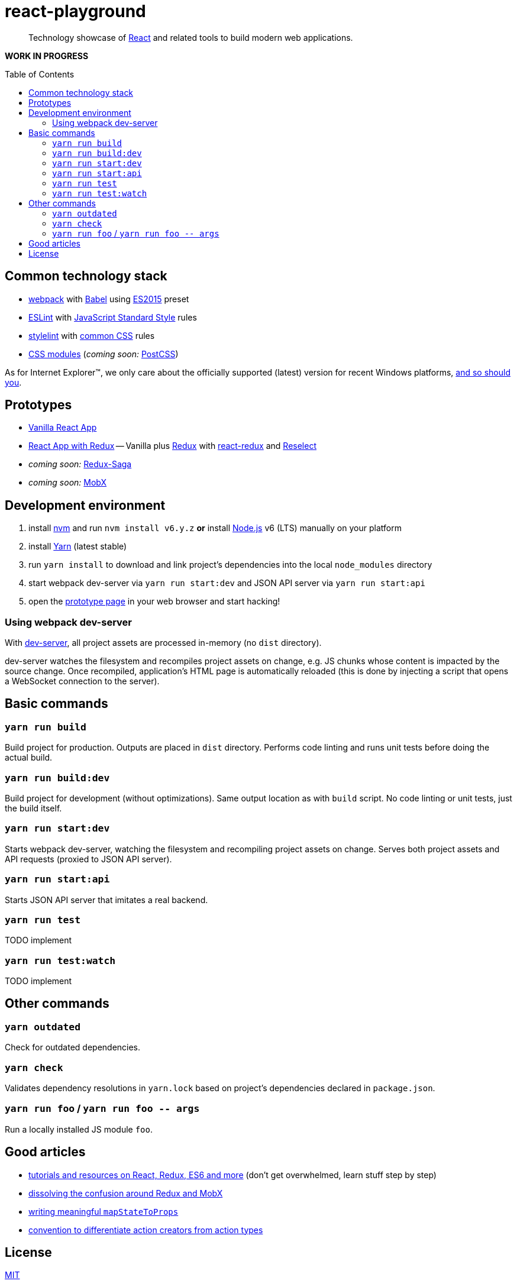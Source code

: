 :toc: macro
:node-version: 6
:dev-server-port: 9000

= react-playground

____
Technology showcase of https://facebook.github.io/react/[React] and related tools to build
modern web applications.
____

*WORK IN PROGRESS*

toc::[]

== Common technology stack ==

* https://webpack.js.org/[webpack] with http://babeljs.io/[Babel] using
  https://babeljs.io/docs/plugins/preset-es2015/[ES2015] preset
* http://eslint.org/[ESLint] with https://standardjs.com/[JavaScript Standard Style] rules
* https://stylelint.io/[stylelint] with
  https://github.com/stylelint/stylelint-config-standard[common CSS] rules
* https://github.com/css-modules/css-modules[CSS modules] (_coming soon:_ http://postcss.org/[PostCSS])

As for Internet Explorer(TM), we only care about the officially supported (latest) version for
recent Windows platforms, https://www.xfive.co/blog/stop-supporting-ie10-ie9-ie8/[and so should you].

== Prototypes ==

* http://localhost:{dev-server-port}/vanilla-react.html[Vanilla React App]
* http://localhost:{dev-server-port}/react-redux.html[React App with Redux] -- Vanilla plus
  http://redux.js.org/[Redux] with https://github.com/reactjs/react-redux[react-redux] and
  https://github.com/reactjs/reselect[Reselect]
* _coming soon:_ https://redux-saga.js.org/[Redux-Saga]
* _coming soon:_ https://mobx.js.org/[MobX]

== Development environment ==

. install https://github.com/creationix/nvm[nvm] and run `nvm install v{node-version}.y.z`
  *or* install https://nodejs.org/[Node.js] v{node-version} (LTS) manually on your platform
. install https://yarnpkg.com/[Yarn] (latest stable)
. run `yarn install` to download and link project's dependencies into the local `node_modules`
  directory
. start webpack dev-server via `yarn run start:dev` and JSON API server via `yarn run start:api`
. open the link:#prototypes[prototype page] in your web browser and start hacking!

=== Using webpack dev-server ===

With https://webpack.js.org/configuration/dev-server/[dev-server], all project assets are
processed in-memory (no `dist` directory).

dev-server watches the filesystem and recompiles project assets on change, e.g. JS chunks
whose content is impacted by the source change. Once recompiled, application's HTML page is
automatically reloaded (this is done by injecting a script that opens a WebSocket connection
to the server).

== Basic commands ==

=== `yarn run build` ===

Build project for production. Outputs are placed in `dist` directory. Performs code linting
and runs unit tests before doing the actual build.

=== `yarn run build:dev` ===

Build project for development (without optimizations). Same output location as with `build`
script. No code linting or unit tests, just the build itself.

=== `yarn run start:dev` ===

Starts webpack dev-server, watching the filesystem and recompiling project assets on change.
Serves both project assets and API requests (proxied to JSON API server).

=== `yarn run start:api` ===

Starts JSON API server that imitates a real backend.

=== `yarn run test` ===

TODO implement

=== `yarn run test:watch` ===

TODO implement

== Other commands ==

=== `yarn outdated` ===

Check for outdated dependencies.

=== `yarn check` ===

Validates dependency resolutions in `yarn.lock` based on project's dependencies declared in
`package.json`.

=== `yarn run foo` / `yarn run foo \-- args` ===

Run a locally installed JS module `foo`.

== Good articles ==

* https://github.com/markerikson/react-redux-links[tutorials and resources on React, Redux, ES6 and more]
  (don't get overwhelmed, learn stuff step by step)
* https://www.robinwieruch.de/redux-mobx-confusion/[dissolving the confusion around Redux and MobX]
* https://goshakkk.name/redux-antipattern-mapstatetoprops/[writing meaningful `mapStateToProps`]
* https://decembersoft.com/posts/a-simple-naming-convention-for-action-creators-in-redux-js/[convention
  to differentiate action creators from action types]

== License ==

https://github.com/vojtechszocs/react-playground/blob/master/LICENSE[MIT]
